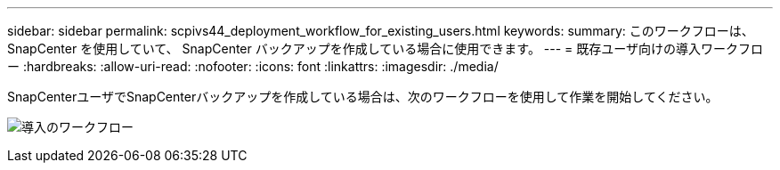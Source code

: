 ---
sidebar: sidebar 
permalink: scpivs44_deployment_workflow_for_existing_users.html 
keywords:  
summary: このワークフローは、 SnapCenter を使用していて、 SnapCenter バックアップを作成している場合に使用できます。 
---
= 既存ユーザ向けの導入ワークフロー
:hardbreaks:
:allow-uri-read: 
:nofooter: 
:icons: font
:linkattrs: 
:imagesdir: ./media/


[role="lead"]
SnapCenterユーザでSnapCenterバックアップを作成している場合は、次のワークフローを使用して作業を開始してください。

image:scpivs44_image3.png["導入のワークフロー"]
